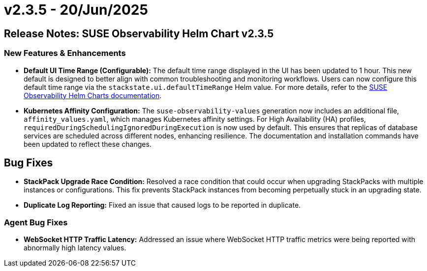 = v2.3.5 - 20/Jun/2025
:description: SUSE Observability Self-hosted

== Release Notes: SUSE Observability Helm Chart v2.3.5

=== New Features & Enhancements

* *Default UI Time Range (Configurable):* The default time range displayed in the UI has been updated to 1 hour. This new default is designed to better align with common troubleshooting and monitoring workflows. Users can now configure this default time range via the `stackstate.ui.defaultTimeRange` Helm value. For more details, refer to the link:https://github.com/StackVista/helm-charts/tree/master/stable/suse-observability[SUSE Observability Helm Charts documentation].
* *Kubernetes Affinity Configuration:* The `suse-observability-values` generation now includes an additional file, `affinity_values.yaml`, which manages Kubernetes affinity settings. For High Availability (HA) profiles, `requiredDuringSchedulingIgnoredDuringExecution` is now used by default. This ensures that replicas of database services are scheduled across different nodes, enhancing resilience. The documentation and installation commands have been updated to reflect these changes.

== Bug Fixes

* *StackPack Upgrade Race Condition:* Resolved a race condition that could occur when upgrading StackPacks with multiple instances or configurations. This fix prevents StackPack instances from becoming perpetually stuck in an upgrading state.
* *Duplicate Log Reporting:* Fixed an issue that caused logs to be reported in duplicate.

=== Agent Bug Fixes

* *WebSocket HTTP Traffic Latency:* Addressed an issue where WebSocket HTTP traffic metrics were being reported with abnormally high latency values.